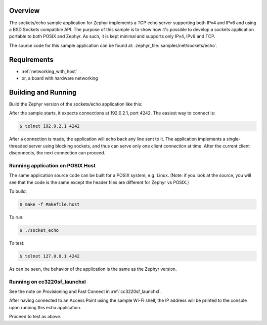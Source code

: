 .. zephyr:code-sample:: sockets-echo
   :name: Echo server (simple)
   :relevant-api: bsd_sockets

   Implements a simple IPv4/IPv6 TCP echo server using BSD sockets.

Overview
********

The sockets/echo sample application for Zephyr implements a TCP echo
server supporting both IPv4 and IPv6 and using a BSD Sockets compatible API.
The purpose of this sample is to show how it's possible to develop a sockets
application portable to both POSIX and Zephyr. As such, it is kept minimal
and supports only IPv4, IPv6 and TCP.

The source code for this sample application can be found at:
:zephyr_file:`samples/net/sockets/echo`.

Requirements
************

- :ref:`networking_with_host`
- or, a board with hardware networking

Building and Running
********************

Build the Zephyr version of the sockets/echo application like this:

.. zephyr-app-commands::
   :zephyr-app: samples/net/sockets/echo
   :board: <board_to_use>
   :goals: build
   :compact:

After the sample starts, it expects connections at 192.0.2.1, port 4242.
The easiest way to connect is:

.. code-block:: console

    $ telnet 192.0.2.1 4242

After a connection is made, the application will echo back any line sent
to it. The application implements a single-threaded server using blocking
sockets, and thus can serve only one client connection at time. After the
current client disconnects, the next connection can proceed.

Running application on POSIX Host
=================================

The same application source code can be built for a POSIX system, e.g.
Linux. (Note: if you look at the source, you will see that the code is
the same except the header files are different for Zephyr vs POSIX.)

To build:

.. code-block:: console

    $ make -f Makefile.host

To run:

.. code-block:: console

    $ ./socket_echo

To test:

.. code-block:: console

    $ telnet 127.0.0.1 4242

As can be seen, the behavior of the application is the same as the Zephyr
version.

Running on cc3220sf_launchxl
============================

See the note on Provisioning and Fast Connect in :ref:`cc3220sf_launchxl`.

After having connected to an Access Point using the sample Wi-Fi shell,
the IP address will be printed to the console upon running this echo
application.

Proceed to test as above.
